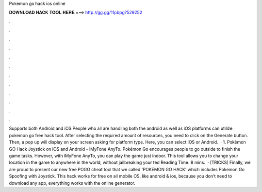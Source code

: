Pokemon go hack ios online

𝐃𝐎𝐖𝐍𝐋𝐎𝐀𝐃 𝐇𝐀𝐂𝐊 𝐓𝐎𝐎𝐋 𝐇𝐄𝐑𝐄 ===> http://gg.gg/11pbpg?529252

.

.

.

.

.

.

.

.

.

.

.

.

Supports both Android and iOS People who all are handling both the android as well as iOS platforms can utilize pokemon go free hack tool. After selecting the required amount of resources, you need to click on the Generate button. Then, a pop up will display on your screen asking for platform type. Here, you can select iOS or Android.  · 1. Pokèmon GO Hack Joystick on iOS and Android - iMyFone AnyTo. Pokémon Go encourages people to go outside to finish the game tasks. However, with iMyFone AnyTo, you can play the game just indoor. This tool allows you to change your location in the game to anywhere in the world, without jailbreaking your ted Reading Time: 8 mins.  · [TRICKS] Finally, we are proud to present our new free POGO cheat tool that we called 'POKEMON GO HACK' which includes Pokemon Go Spoofing with Joystick. This hack works for free on all mobile OS, like android & ios, because you don't need to download any app, everything works with the online generator.